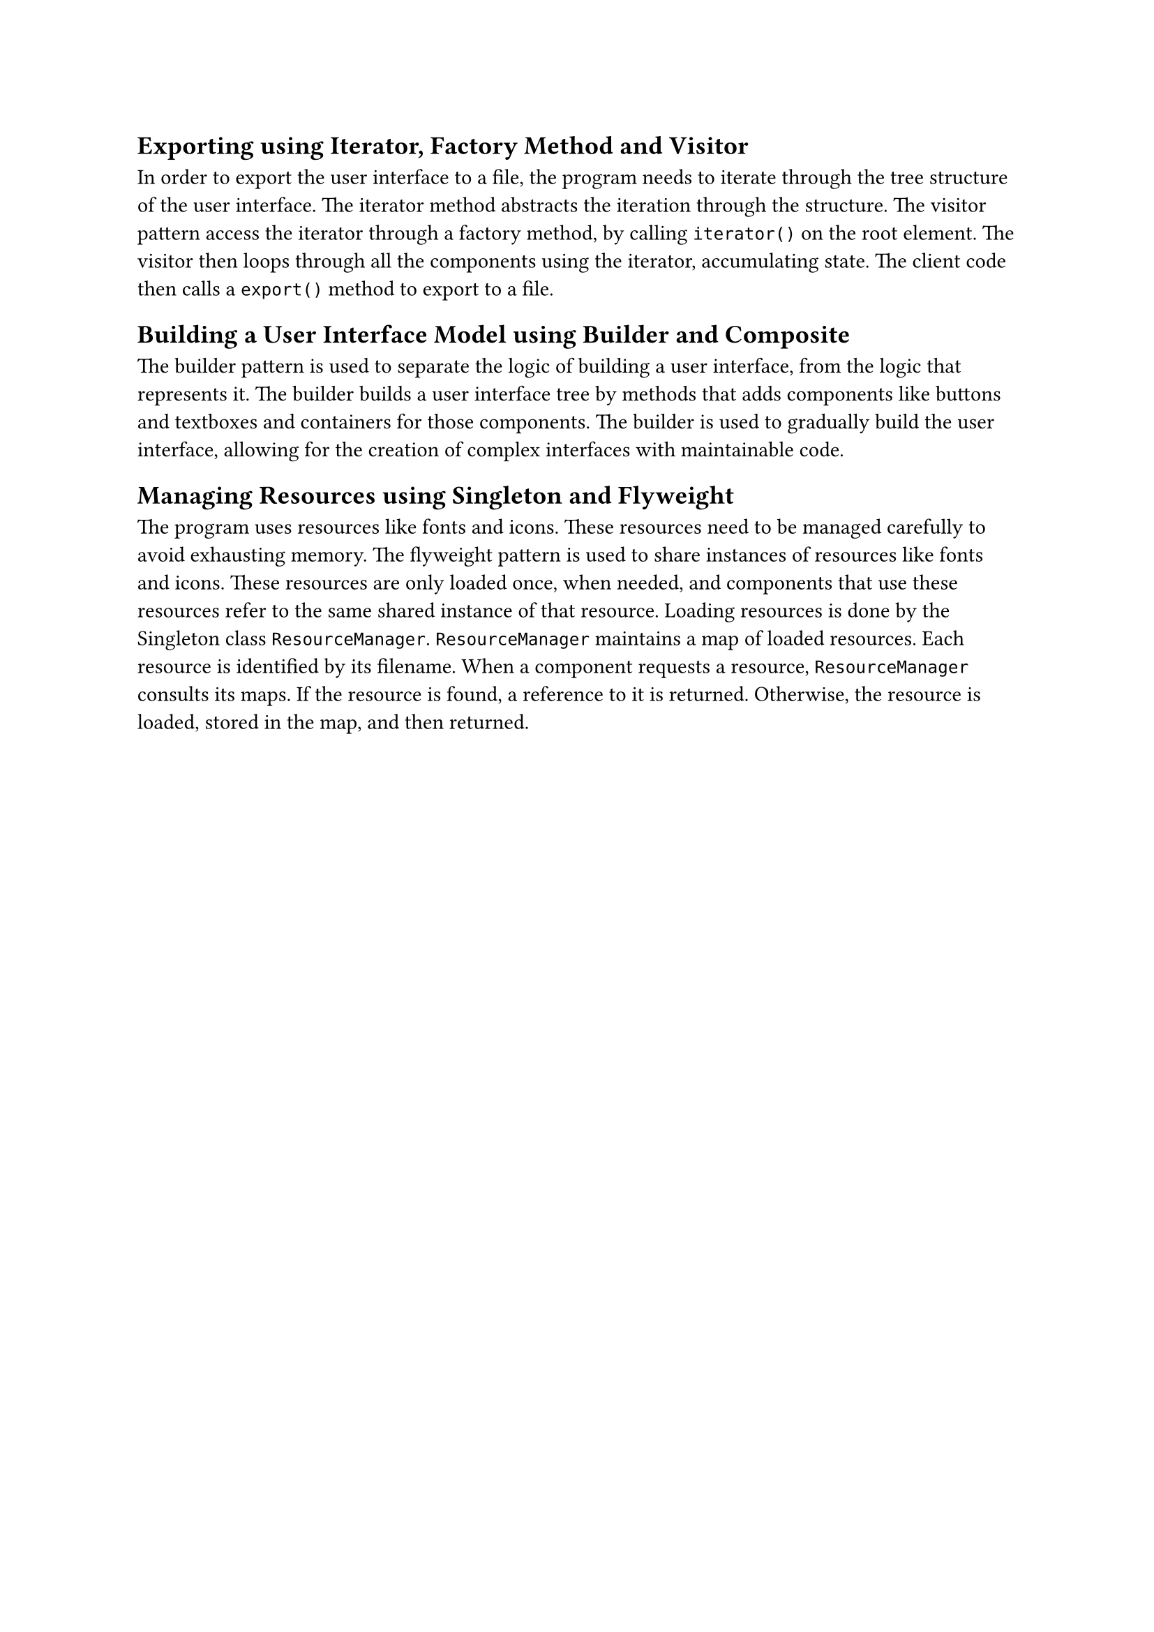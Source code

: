 == Exporting using Iterator, Factory Method and Visitor
In order to export the user interface to a file,
the program needs to iterate through the tree structure of the user interface.
The iterator method abstracts the iteration through the structure.
The visitor pattern access the iterator through a factory method, by calling `iterator()` on the root element.
The visitor then loops through all the components using the iterator, accumulating state.
The client code then calls a `export()` method to export to a file.

== Building a User Interface Model using Builder and Composite
The builder pattern is used to separate the logic of building a user interface, from the logic that represents it.
The builder builds a user interface tree by methods that adds components like buttons and textboxes and containers for those components.
The builder is used to gradually build the user interface, allowing for the creation of complex interfaces with maintainable code.

== Managing Resources using Singleton and Flyweight
The program uses resources like fonts and icons.
These resources need to be managed carefully to avoid exhausting memory.
The flyweight pattern is used to share instances of resources like fonts and icons.
These resources are only loaded once, when needed,
and components that use these resources refer to the same shared instance of that resource.
Loading resources is done by the Singleton class `ResourceManager`.
`ResourceManager` maintains a map of loaded resources.
Each resource is identified by its filename.
When a component requests a resource,
`ResourceManager` consults its maps.
If the resource is found, a reference to it is returned.
Otherwise, the resource is loaded, stored in the map, and then returned.

